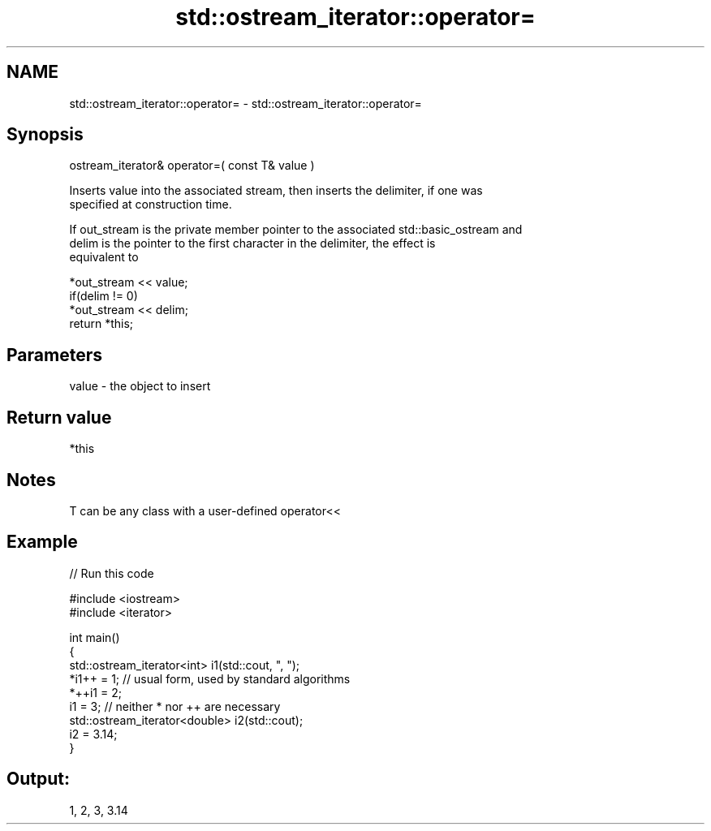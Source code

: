 .TH std::ostream_iterator::operator= 3 "Nov 25 2015" "2.0 | http://cppreference.com" "C++ Standard Libary"
.SH NAME
std::ostream_iterator::operator= \- std::ostream_iterator::operator=

.SH Synopsis
   ostream_iterator& operator=( const T& value )

   Inserts value into the associated stream, then inserts the delimiter, if one was
   specified at construction time.

   If out_stream is the private member pointer to the associated std::basic_ostream and
   delim is the pointer to the first character in the delimiter, the effect is
   equivalent to

   *out_stream << value;
   if(delim != 0)
       *out_stream << delim;
   return *this;

.SH Parameters

   value - the object to insert

.SH Return value

   *this

.SH Notes

   T can be any class with a user-defined operator<<

.SH Example

   
// Run this code

 #include <iostream>
 #include <iterator>
  
 int main()
 {
     std::ostream_iterator<int> i1(std::cout, ", ");
     *i1++ = 1; // usual form, used by standard algorithms
     *++i1 = 2;
     i1 = 3; // neither * nor ++ are necessary
     std::ostream_iterator<double> i2(std::cout);
     i2 = 3.14;
 }

.SH Output:

 1, 2, 3, 3.14
